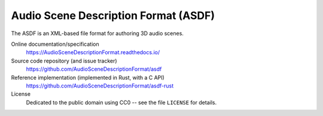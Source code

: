 Audio Scene Description Format (ASDF)
=====================================

The ASDF is an XML-based file format for authoring 3D audio scenes.

Online documentation/specification
    https://AudioSceneDescriptionFormat.readthedocs.io/

Source code repository (and issue tracker)
    https://github.com/AudioSceneDescriptionFormat/asdf

Reference implementation (implemented in Rust, with a C API)
    https://github.com/AudioSceneDescriptionFormat/asdf-rust

License
    Dedicated to the public domain using CC0 --
    see the file ``LICENSE`` for details.
